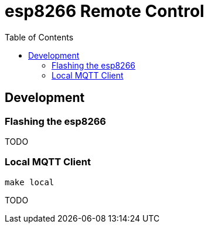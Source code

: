 :toc:
:toclevels: 4
:toc-placement!:
ifdef::env-github[]
:tip-caption: :bulb:
:note-caption: :information_source:
:important-caption: :heavy_exclamation_mark:
:caution-caption: :fire:
:warning-caption: :warning:
:imagesdir: assets
endif::[]

= esp8266 Remote Control

toc::[]

== Development

=== Flashing the esp8266

TODO

=== Local MQTT Client

`make local`

TODO
